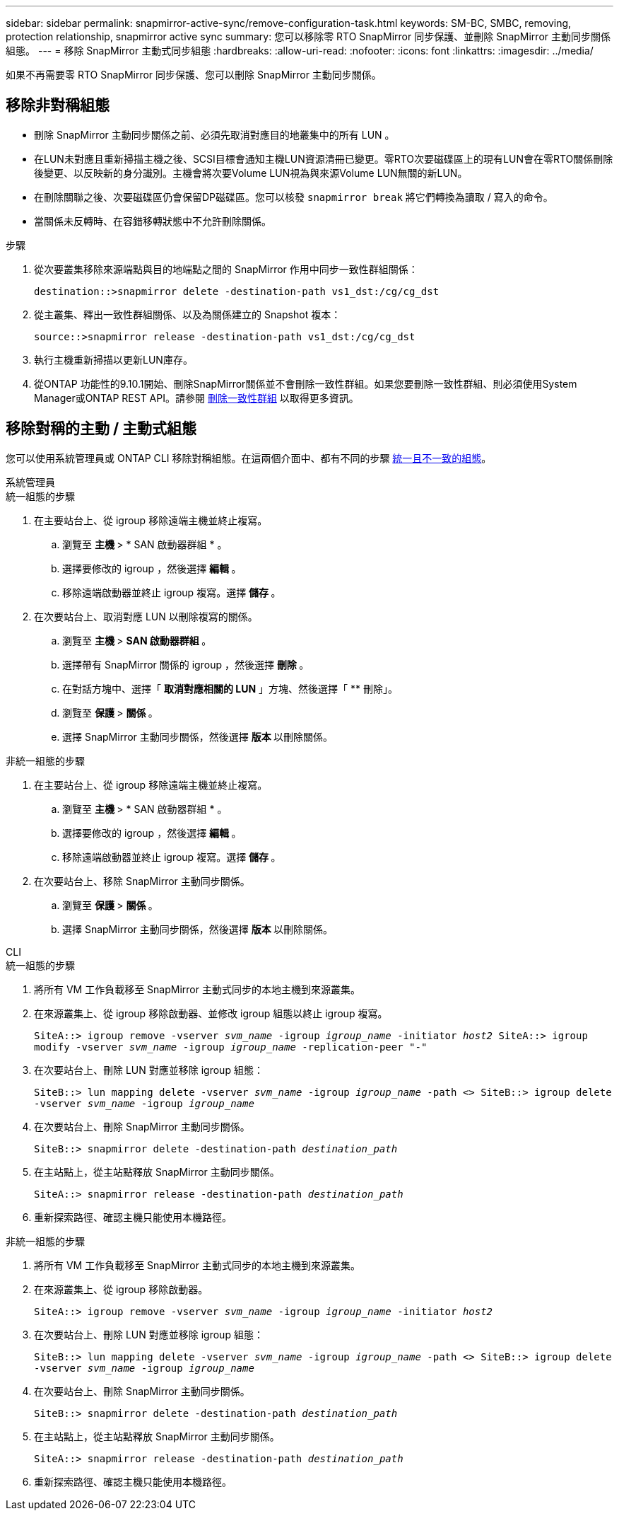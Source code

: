 ---
sidebar: sidebar 
permalink: snapmirror-active-sync/remove-configuration-task.html 
keywords: SM-BC, SMBC, removing, protection relationship, snapmirror active sync 
summary: 您可以移除零 RTO SnapMirror 同步保護、並刪除 SnapMirror 主動同步關係組態。 
---
= 移除 SnapMirror 主動式同步組態
:hardbreaks:
:allow-uri-read: 
:nofooter: 
:icons: font
:linkattrs: 
:imagesdir: ../media/


[role="lead"]
如果不再需要零 RTO SnapMirror 同步保護、您可以刪除 SnapMirror 主動同步關係。



== 移除非對稱組態

* 刪除 SnapMirror 主動同步關係之前、必須先取消對應目的地叢集中的所有 LUN 。
* 在LUN未對應且重新掃描主機之後、SCSI目標會通知主機LUN資源清冊已變更。零RTO次要磁碟區上的現有LUN會在零RTO關係刪除後變更、以反映新的身分識別。主機會將次要Volume LUN視為與來源Volume LUN無關的新LUN。
* 在刪除關聯之後、次要磁碟區仍會保留DP磁碟區。您可以核發 `snapmirror break` 將它們轉換為讀取 / 寫入的命令。
* 當關係未反轉時、在容錯移轉狀態中不允許刪除關係。


.步驟
. 從次要叢集移除來源端點與目的地端點之間的 SnapMirror 作用中同步一致性群組關係：
+
`destination::>snapmirror delete -destination-path vs1_dst:/cg/cg_dst`

. 從主叢集、釋出一致性群組關係、以及為關係建立的 Snapshot 複本：
+
`source::>snapmirror release -destination-path vs1_dst:/cg/cg_dst`

. 執行主機重新掃描以更新LUN庫存。
. 從ONTAP 功能性的9.10.1開始、刪除SnapMirror關係並不會刪除一致性群組。如果您要刪除一致性群組、則必須使用System Manager或ONTAP REST API。請參閱 xref:../consistency-groups/delete-task.adoc[刪除一致性群組] 以取得更多資訊。




== 移除對稱的主動 / 主動式組態

您可以使用系統管理員或 ONTAP CLI 移除對稱組態。在這兩個介面中、都有不同的步驟 xref:index.html#key-concepts[統一且不一致的組態]。

[role="tabbed-block"]
====
.系統管理員
--
.統一組態的步驟
. 在主要站台上、從 igroup 移除遠端主機並終止複寫。
+
.. 瀏覽至 ** 主機 ** > * SAN 啟動器群組 * 。
.. 選擇要修改的 igroup ，然後選擇 ** 編輯 ** 。
.. 移除遠端啟動器並終止 igroup 複寫。選擇 ** 儲存 ** 。


. 在次要站台上、取消對應 LUN 以刪除複寫的關係。
+
.. 瀏覽至 ** 主機 ** > ** SAN 啟動器群組 ** 。
.. 選擇帶有 SnapMirror 關係的 igroup ，然後選擇 ** 刪除 ** 。
.. 在對話方塊中、選擇「 ** 取消對應相關的 LUN** 」方塊、然後選擇「 ** 刪除」。
.. 瀏覽至 ** 保護 ** > ** 關係 ** 。
.. 選擇 SnapMirror 主動同步關係，然後選擇 ** 版本 ** 以刪除關係。




.非統一組態的步驟
. 在主要站台上、從 igroup 移除遠端主機並終止複寫。
+
.. 瀏覽至 ** 主機 ** > * SAN 啟動器群組 * 。
.. 選擇要修改的 igroup ，然後選擇 ** 編輯 ** 。
.. 移除遠端啟動器並終止 igroup 複寫。選擇 ** 儲存 ** 。


. 在次要站台上、移除 SnapMirror 主動同步關係。
+
.. 瀏覽至 ** 保護 ** > ** 關係 ** 。
.. 選擇 SnapMirror 主動同步關係，然後選擇 ** 版本 ** 以刪除關係。




--
.CLI
--
.統一組態的步驟
. 將所有 VM 工作負載移至 SnapMirror 主動式同步的本地主機到來源叢集。
. 在來源叢集上、從 igroup 移除啟動器、並修改 igroup 組態以終止 igroup 複寫。
+
`SiteA::> igroup remove -vserver _svm_name_ -igroup _igroup_name_ -initiator _host2_
SiteA::> igroup modify -vserver _svm_name_ -igroup _igroup_name_ -replication-peer "-"`

. 在次要站台上、刪除 LUN 對應並移除 igroup 組態：
+
`SiteB::> lun mapping delete -vserver _svm_name_ -igroup _igroup_name_ -path <>
SiteB::> igroup delete -vserver _svm_name_ -igroup _igroup_name_`

. 在次要站台上、刪除 SnapMirror 主動同步關係。
+
`SiteB::> snapmirror delete -destination-path _destination_path_`

. 在主站點上，從主站點釋放 SnapMirror 主動同步關係。
+
`SiteA::> snapmirror release -destination-path _destination_path_`

. 重新探索路徑、確認主機只能使用本機路徑。


.非統一組態的步驟
. 將所有 VM 工作負載移至 SnapMirror 主動式同步的本地主機到來源叢集。
. 在來源叢集上、從 igroup 移除啟動器。
+
`SiteA::> igroup remove -vserver _svm_name_ -igroup _igroup_name_ -initiator _host2_`

. 在次要站台上、刪除 LUN 對應並移除 igroup 組態：
+
`SiteB::> lun mapping delete -vserver _svm_name_ -igroup _igroup_name_ -path <>
SiteB::> igroup delete -vserver _svm_name_ -igroup _igroup_name_`

. 在次要站台上、刪除 SnapMirror 主動同步關係。
+
`SiteB::> snapmirror delete -destination-path _destination_path_`

. 在主站點上，從主站點釋放 SnapMirror 主動同步關係。
+
`SiteA::> snapmirror release -destination-path _destination_path_`

. 重新探索路徑、確認主機只能使用本機路徑。


--
====
